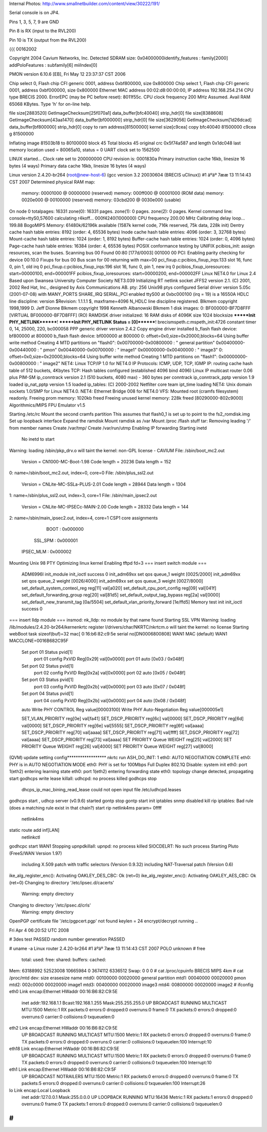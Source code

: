 Internal Photos: http://www.smallnetbuilder.com/content/view/30222/191/

Serial console is on JP4.

Pins 1, 3, 5, 7, 9 are GND

Pin 8 is RX (input to the RVL200)

Pin 10 is TX (output from the RVL200)

{{{
00162002

Copyright 2004 Cavium Networks, Inc.
Detected SDRAM size: 0x04000000identify_features : family[2000]
addPoloFeatures : subfamily[6] miiIndex[0]

PMON version 6.10.6 [EB], Fri May 12 23:37:37 CST 2006

Chip select 0, Flash chip CFI generic 0001, address 0xbf800000, size 0x800000
Chip select 1, Flash chip CFI generic 0001, address 0xbf000000, size 0x800000
Ethernet MAC address 00:02:d8:00:00:00, IP address 192.168.254.214
CPU type BRECIS 2000. ErrorEPC (may be PC before reset): 8011f55c.
CPU clock frequency 200 MHz Assumed. Avail RAM 65068 KBytes.
Type 'h' for on-line help.



file size[2883520] GetImageChecksum[25f070a1] data_buffer[bfc40040] strip_hdr[0]
file size[8388608] GetImageChecksum[43aa1470] data_buffer[bf000000] strip_hdr[0]
file size[3629056] GetImageChecksum[1d26dcad] data_buffer[bf800000] strip_hdr[0]
copy to ram address[81500000] kernel size[c9cea]
copy bfc40040 81500000 c9cea
g 81500000

Inflating image 81503b18 to 80100000
block 45
Total blocks 45
original crc 0x5f74a587 and length 0x1dc048
last memory location used = 80065a10, status = 0
UART clock set to 1562500

LINUX started...
Clock rate set to 200000000
CPU revision is: 0001830a
Primary instruction cache 16kb, linesize 16 bytes (4 ways)
Primary data cache 16kb, linesize 16 bytes (4 ways)



Linux version 2.4.20-br264 (root@new-host-6) (gcc version 3.2 20030604 (BRECIS uClinux)) #1 äºäº 7ææ 13 11:14:43 CST 2007
Determined physical RAM map:
 memory: 00001000 @ 00000000 (reserved)
 memory: 000ff000 @ 00001000 (ROM data)
 memory: 0020e000 @ 00100000 (reserved)
 memory: 03cbd200 @ 0030e000 (usable)
On node 0 totalpages: 16331
zone(0): 16331 pages.
zone(1): 0 pages.
zone(2): 0 pages.
Kernel command line:  console=ttyS0,57600
calculating r4koff... 000f4240(1000000)
CPU frequency 200.00 MHz
Calibrating delay loop... 199.88 BogoMIPS
Memory: 61480k/62196k available (1587k kernel code, 716k reserved, 75k data, 228k init)
Dentry cache hash table entries: 8192 (order: 4, 65536 bytes)
Inode cache hash table entries: 4096 (order: 3, 32768 bytes)
Mount-cache hash table entries: 1024 (order: 1, 8192 bytes)
Buffer-cache hash table entries: 1024 (order: 0, 4096 bytes)
Page-cache hash table entries: 16384 (order: 4, 65536 bytes)
POSIX conformance testing by UNIFIX
pcibios_init: assign resources, scan the buses.
Scanning bus 00
Found 00:80 [177d/0003] 001000 00
PCI: Enabling parity checking for device 00:10.0
Fixups for bus 00
Bus scan for 00 returning with max=00
pci_fixup.c:pcibios_fixup_irqs:133 slot 16, func 0, pin 1, old irq 0
pci_fixup.c:pcibios_fixup_irqs:196 slot 16, func 0, pin 1, new irq 0
pcibios_fixup_ioresources: start=00000100, end=000001FF
pcibios_fixup_ioresources: start=00000200, end=000002FF
Linux NET4.0 for Linux 2.4
Based upon Swansea University Computer Society NET3.039
Initializing RT netlink socket
JFFS2 version 2.1. (C) 2001, 2002 Red Hat, Inc., designed by Axis Communications AB.
pty: 256 Unix98 ptys configured
Serial driver version 5.05c (2001-07-08) with MANY_PORTS SHARE_IRQ SERIAL_PCI enabled
ttyS00 at 0xbc000100 (irq = 19) is a 16550A
HDLC line discipline: version $Revision: 1.1.1.1 $, maxframe=4096
N_HDLC line discipline registered.
Blkmem copyright 1998,1999 D. Jeff Dionne
Blkmem copyright 1998 Kenneth Albanowski
Blkmem 1 disk images:
0: BF000000-BF7D8FFF [VIRTUAL BF000000-BF7D8FFF] (RO)
RAMDISK driver initialized: 16 RAM disks of 4096K size 1024 blocksize
*******Init PHY_NETLINK********!
*******Init PHY_NETLINK Status = [0]********!
brecismspeth.c:mspeth_init:4726 constant timer 0, 14, 25000, 220, bc000058
PPP generic driver version 2.4.2
Copy engine driver installed
b_flash flash device: bf800000 at 800000
b_flash flash device: bf000000 at 800000
0: offset=0x0,size=0x20000,blocks=64
Using buffer write method
Creating 4 MTD partitions on "flash0":
0x00700000-0x00800000 : " general partition"
0x00400000-0x00440000 : " pmon"
0x00440000-0x00700000 : " image1"
0x00000000-0x00400000 : " image3"
0: offset=0x0,size=0x20000,blocks=64
Using buffer write method
Creating 1 MTD partitions on "flash1":
0x00000000-0x00800000 : " image2"
NET4: Linux TCP/IP 1.0 for NET4.0
IP Protocols: ICMP, UDP, TCP, IGMP
IP: routing cache hash table of 512 buckets, 4Kbytes
TCP: Hash tables configured (established 4096 bind 4096)
Linux IP multicast router 0.06 plus PIM-SM
ip_conntrack version 2.1 (510 buckets, 4080 max) - 360 bytes per conntrack
ip_conntrack_pptp version 1.9 loaded
ip_nat_pptp version 1.5 loaded
ip_tables: (C) 2000-2002 Netfilter core team
ipt_time loading
NET4: Unix domain sockets 1.0/SMP for Linux NET4.0.
NET4: Ethernet Bridge 008 for NET4.0
VFS: Mounted root (cramfs filesystem) readonly.
Freeing prom memory: 1020kb freed
Freeing unused kernel memory: 228k freed [80290000-802c9000]
Algorithmics/MIPS FPU Emulator v1.5

Starting /etc/rc
Mount the second cramfs partition
This assumes that flash0_1 is set up to point to the fs2_romdisk.img
Set up loopback interface
Expand the ramdisk
Mount ramdisk as /var
Mount /proc
/flash stuff
tar: Removing leading '/' from member names
Create /var/tmp/
Create /var/run/utmp
Enabling IP forwarding
Starting inetd
  No inetd to start
Warning: loading /sbin/pkp_drv.o will taint the kernel: non-GPL license - CAVIUM
File: /sbin/boot_mc2.out
        Version = CN1000-MC-Boot-1.98
        Code length = 20236     Data length = 152
0: name=/sbin/boot_mc2.out, index=0, core=0
File: /sbin/plus_ssl2.out
        Version = CNLite-MC-SSLa-PLUS-2.01
        Code length = 28944     Data length = 1304
1: name=/sbin/plus_ssl2.out, index=3, core=1
File: /sbin/main_ipsec2.out
        Version = CNLite-MC-IPSECc-MAIN-2.00
        Code length = 28332     Data length = 144
2: name=/sbin/main_ipsec2.out, index=4, core=1
CSP1 core assignments
      BOOT : 0x000000
   SSL_SPM : 0x000001
 IPSEC_MLM : 0x000002
Mounting Unix 98 PTY
Optimizing linux kernel
Enabling tftpd
fd=3
=== insert switch module ===
    ADM6996I init_module
    init_ioctl success 0
    init_adm69xx set qos queue_1 weight [0025/2000]
    init_adm69xx set qos queue_2 weight [0026/4000]
    init_adm69xx set qos queue_3 weight [0027/8000]
    set_default_system_conteol_reg reg[11] val[a020]
    set_default_cpu_port_config reg[09] val[041f]
    set_default_forwarding_group reg[20] val[81d5]
    set_default_output_tag_bypass reg[2a] val[0000]
    set_default_new_transmit_tag [0a/5504]
    set_default_vlan_priority_forward [1e/ffd5]
    Memory test init
    init_ioctl success 0
=== insert lldp module ===
insmod: nk_lldp: no module by that name found
Starting SSL VPN
Warning: loading /lib/modules/2.4.20-br264/kernenkrtc register
l/drivers/char/NKRTC/nkrtcm.o will taint the kernel: no license
Starting webBoot task
sizeof(buf)=32
mac[ 0:16:b6:82:c9:5e
serial no[DN0006800808]
WAN1 MAC (default) WAN1 MACCLONE=0016B682C95F
    Set port 01 Status pvid[1]
        port 01 config PxVID Reg[0x29] val[0x0000]
        port 01 auto [0x03 / 0x048f]
    Set port 02 Status pvid[1]
        port 02 config PxVID Reg[0x2a] val[0x0000]
        port 02 auto [0x05 / 0x048f]
    Set port 03 Status pvid[1]
        port 03 config PxVID Reg[0x2b] val[0x0000]
        port 03 auto [0x07 / 0x048f]
    Set port 04 Status pvid[1]
        port 04 config PxVID Reg[0x2b] val[0x0000]
        port 04 auto [0x08 / 0x048f]
    auto
    Write PHY CONTROL Reg value[00003100]
    Write PHY Auto-Negotiation Reg value[000005e1]

    SET_VLAN_PRIORITY reg[0e] val[fa41]
    SET_DSCP_PRIORITY reg[6c] val[0000]
    SET_DSCP_PRIORITY reg[6d] val[0000]
    SET_DSCP_PRIORITY reg[6e] val[5555]
    SET_DSCP_PRIORITY reg[6f] val[aaaa]
    SET_DSCP_PRIORITY reg[70] val[aaaa]
    SET_DSCP_PRIORITY reg[71] val[ffff]
    SET_DSCP_PRIORITY reg[72] val[aaaa]
    SET_DSCP_PRIORITY reg[73] val[aaaa]
    SET PRIORITY Queue WEIGHT reg[25] val[2000]
    SET PRIORITY Queue WEIGHT reg[26] val[4000]
    SET PRIORITY Queue WEIGHT reg[27] val[8000]
(QVM) update setting config******************
nkrtc run
ASH_DO_INIT: 1
eth0: AUTO NEGOTIATION COMPLETE
eth0: PHY is in AUTO NEGOTIATION MODE
eth0: PHY is set for 100Mbps Full Duplex
802.1Q Disable: system init
eth0: port 1(eth2) entering learning state
eth0: port 1(eth2) entering forwarding state
eth0: topology change detected, propagating
start
godhcps write lease
killall: udhcpd: no process killed
godhcps stop
 dhcps_ip_mac_bining_read_lease could not open input file /etc/udhcpd.leases
godhcps start
, udhcp server (v0.9.6) started
gontp stop
gontp start
init iptables
snmp disabled
kill rip
iptables: Bad rule (does a matching rule exist in that chain?)
start rip
netlink4ms param= 0ffff
    netlink4ms
static route add inf[LAN]
    netlinkctl
godhcpc start WAN1
Stopping upnpdkillall: upnpd: no process killed
SIOCDELRT: No such process
Starting Pluto (FreeS/WAN Version 1.97)
  including X.509 patch with traffic selectors (Version 0.9.32)
  including NAT-Traversal patch (Version 0.6)
ike_alg_register_enc(): Activating OAKLEY_DES_CBC: Ok (ret=0)
ike_alg_register_enc(): Activating OAKLEY_AES_CBC: Ok (ret=0)
Changing to directory '/etc/ipsec.d/cacerts'
  Warning: empty directory
Changing to directory '/etc/ipsec.d/crls'
  Warning: empty directory
OpenPGP certificate file '/etc/pgpcert.pgp' not found
keylen = 24
encrypt/decrypt running ..

Fri Apr  4 06:20:52 UTC 2008

# 3des test PASSED
random number generation PASSED

# uname -a
Linux router 2.4.20-br264 #1 äºäº 7ææ 13 11:14:43 CST 2007 POLO unknown
# free
        total:    used:    free:  shared: buffers:  cached:
Mem:  63188992 52523008 10665984        0  3674112  6336512
Swap:        0        0        0
# cat /proc/cpuinfo
BRECIS MIPS 4km
# cat /proc/mtd
dev:    size   erasesize  name
mtd0: 00100000 00020000  general partition
mtd1: 00040000 00020000  pmon
mtd2: 002c0000 00020000  image1
mtd3: 00400000 00020000  image3
mtd4: 00800000 00020000  image2
# ifconfig
eth0      Link encap:Ethernet  HWaddr 00:16:B6:82:C9:5E
          inet addr:192.168.1.1  Bcast:192.168.1.255  Mask:255.255.255.0
          UP BROADCAST RUNNING MULTICAST  MTU:1500  Metric:1
          RX packets:0 errors:0 dropped:0 overruns:0 frame:0
          TX packets:0 errors:0 dropped:0 overruns:0 carrier:0
          collisions:0 txqueuelen:0

eth2      Link encap:Ethernet  HWaddr 00:16:B6:82:C9:5E
          UP BROADCAST RUNNING MULTICAST  MTU:1500  Metric:1
          RX packets:0 errors:0 dropped:0 overruns:0 frame:0
          TX packets:0 errors:0 dropped:0 overruns:0 carrier:0
          collisions:0 txqueuelen:100
          Interrupt:10

eth18     Link encap:Ethernet  HWaddr 00:16:B6:82:C9:5E
          UP BROADCAST RUNNING MULTICAST  MTU:1500  Metric:1
          RX packets:0 errors:0 dropped:0 overruns:0 frame:0
          TX packets:0 errors:0 dropped:0 overruns:0 carrier:0
          collisions:0 txqueuelen:100
          Interrupt:10

eth1      Link encap:Ethernet  HWaddr 00:16:B6:82:C9:5F
          UP BROADCAST NOTRAILERS  MTU:1500  Metric:1
          RX packets:0 errors:0 dropped:0 overruns:0 frame:0
          TX packets:5 errors:0 dropped:0 overruns:0 carrier:0
          collisions:0 txqueuelen:100
          Interrupt:26

lo        Link encap:Local Loopback
          inet addr:127.0.0.1  Mask:255.0.0.0
          UP LOOPBACK RUNNING  MTU:16436  Metric:1
          RX packets:1 errors:0 dropped:0 overruns:0 frame:0
          TX packets:1 errors:0 dropped:0 overruns:0 carrier:0
          collisions:0 txqueuelen:0

#
}}}
